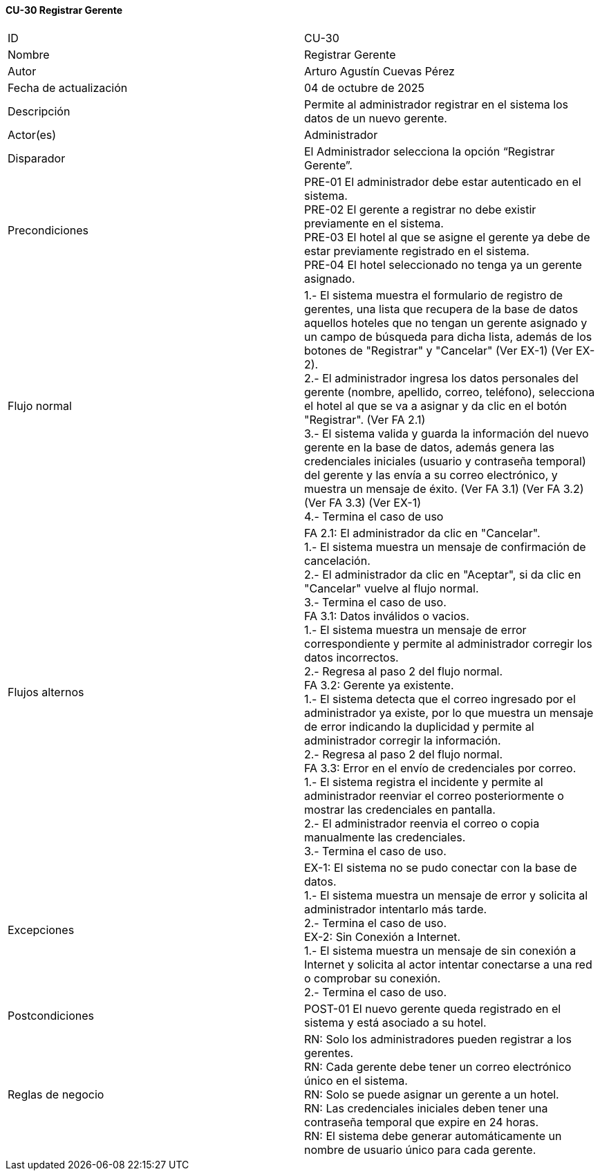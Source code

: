 ==== CU-30 Registrar Gerente

|===
| ID | CU-30
| Nombre | Registrar Gerente
| Autor | Arturo Agustín Cuevas Pérez
| Fecha de actualización | 04 de octubre de 2025
| Descripción | Permite al administrador registrar en el sistema los datos de un nuevo gerente.
| Actor(es) | Administrador
| Disparador | El Administrador selecciona la opción “Registrar Gerente”.
| Precondiciones |
PRE-01 El administrador debe estar autenticado en el sistema. +
PRE-02 El gerente a registrar no debe existir previamente en el sistema. +
PRE-03 El hotel al que se asigne el gerente ya debe de estar previamente registrado en el sistema. +
PRE-04 El hotel seleccionado no tenga ya un gerente asignado.
| Flujo normal |
1.- El sistema muestra el formulario de registro de gerentes, una lista que recupera de la base de datos aquellos hoteles que no tengan un gerente asignado y un campo de búsqueda para dicha lista, además de los botones de "Registrar" y "Cancelar" (Ver EX-1) (Ver EX-2). +
2.- El administrador ingresa los datos personales del gerente (nombre, apellido, correo, teléfono), selecciona el hotel al que se va a asignar y da clic en el botón "Registrar". (Ver FA 2.1) +
3.- El sistema valida y guarda la información del nuevo gerente en la base de datos, además genera las credenciales iniciales (usuario y contraseña temporal) del gerente y las envía a su correo electrónico, y muestra un mensaje de éxito. (Ver FA 3.1) (Ver FA 3.2) (Ver FA 3.3) (Ver EX-1) +
4.- Termina el caso de uso

| Flujos alternos |
FA 2.1: El administrador da clic en "Cancelar". +
1.- El sistema muestra un mensaje de confirmación de cancelación. +
2.- El administrador da clic en "Aceptar", si da clic en "Cancelar" vuelve al flujo normal. +
3.- Termina el caso de uso. +
FA 3.1: Datos inválidos o vacios. +
1.- El sistema muestra un mensaje de error correspondiente y permite al administrador corregir los datos incorrectos. +
2.- Regresa al paso 2 del flujo normal. +
FA 3.2: Gerente ya existente. +
1.- El sistema detecta que el correo ingresado por el administrador ya existe, por lo que muestra un mensaje de error indicando la duplicidad y permite al administrador corregir la información. +
2.- Regresa al paso 2 del flujo normal. +
FA 3.3: Error en el envío de credenciales por correo. +
1.- El sistema registra el incidente y permite al administrador reenviar el correo posteriormente o mostrar las credenciales en pantalla. +
2.- El administrador reenvia el correo o copia manualmente las credenciales. +
3.- Termina el caso de uso.

| Excepciones |
EX-1: El sistema no se pudo conectar con la base de datos. +
1.- El sistema muestra un mensaje de error y solicita al administrador intentarlo más tarde. +
2.- Termina el caso de uso. +
EX-2: Sin Conexión a Internet. +
1.- El sistema muestra un mensaje de sin conexión a Internet y solicita al actor intentar conectarse a una red o comprobar su conexión. +
2.- Termina el caso de uso.
| Postcondiciones |
POST-01 El nuevo gerente queda registrado en el sistema y está asociado a su hotel.
| Reglas de negocio |
RN: Solo los administradores pueden registrar a los gerentes. +
RN: Cada gerente debe tener un correo electrónico único en el sistema. +
RN: Solo se puede asignar un gerente a un hotel. +
RN: Las credenciales iniciales deben tener una contraseña temporal que expire en 24 horas. +
RN: El sistema debe generar automáticamente un nombre de usuario único para cada gerente.
|===
